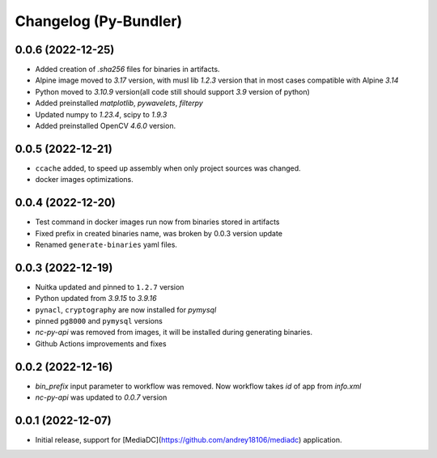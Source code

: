 Changelog (Py-Bundler)
======================

0.0.6 (2022-12-25)
------------------

- Added creation of `.sha256` files for binaries in artifacts.
- Alpine image moved to `3.17` version, with musl lib `1.2.3` version that in most cases compatible with Alpine `3.14`
- Python moved to `3.10.9` version(all code still should support `3.9` version of python)
- Added preinstalled `matplotlib`, `pywavelets`, `filterpy`
- Updated numpy to `1.23.4`, scipy to `1.9.3`
- Added preinstalled OpenCV `4.6.0` version.

0.0.5 (2022-12-21)
------------------

- ``ccache`` added, to speed up assembly when only project sources was changed.
- docker images optimizations.

0.0.4 (2022-12-20)
------------------

- Test command in docker images run now from binaries stored in artifacts
- Fixed prefix in created binaries name, was broken by 0.0.3 version update
- Renamed ``generate-binaries`` yaml files.

0.0.3 (2022-12-19)
------------------

- Nuitka updated and pinned to ``1.2.7`` version
- Python updated from `3.9.15` to `3.9.16`
- ``pynacl``, ``cryptography`` are now installed for `pymysql`
- pinned ``pg8000`` and ``pymysql`` versions
- *nc-py-api* was removed from images, it will be installed during generating binaries.
- Github Actions improvements and fixes

0.0.2 (2022-12-16)
------------------

- `bin_prefix` input parameter to workflow was removed. Now workflow takes *id* of app from *info.xml*
- *nc-py-api* was updated to `0.0.7` version

0.0.1 (2022-12-07)
------------------

- Initial release, support for [MediaDC](https://github.com/andrey18106/mediadc) application.
